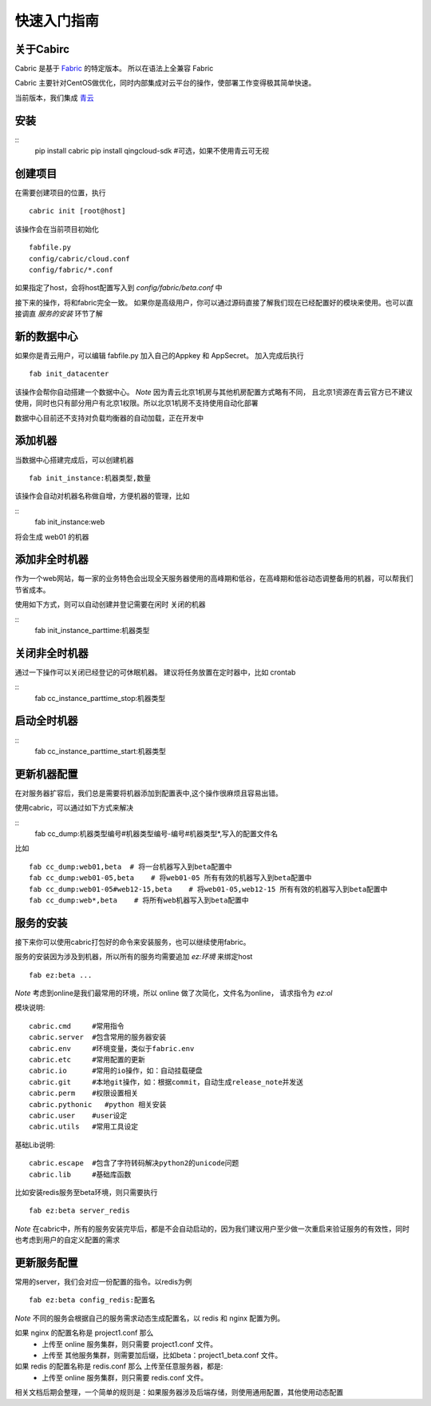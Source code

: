 快速入门指南
=================================

关于Cabirc
--------------------------

Cabric 是基于 `Fabric <https://www.fabfile.org>`_ 的特定版本。 所以在语法上全兼容 Fabric

Cabric 主要针对CentOS做优化，同时内部集成对云平台的操作，使部署工作变得极其简单快速。

当前版本，我们集成 `青云 <https://www.qingcloud.com>`_



安装
--------------------------

::
    pip install cabric
    pip install qingcloud-sdk  #可选，如果不使用青云可无视




创建项目
--------------------------

在需要创建项目的位置，执行

::

    cabric init [root@host]


该操作会在当前项目初始化
::
    fabfile.py
    config/cabric/cloud.conf
    config/fabric/*.conf

如果指定了host，会将host配置写入到 `config/fabric/beta.conf` 中

接下来的操作，将和fabric完全一致。 如果你是高级用户，你可以通过源码直接了解我们现在已经配置好的模块来使用。也可以直接调直 `服务的安装` 环节了解




新的数据中心
--------------------------

如果你是青云用户，可以编辑 fabfile.py 加入自己的Appkey 和 AppSecret。
加入完成后执行

::

    fab init_datacenter


该操作会帮你自动搭建一个数据中心。 *Note* 因为青云北京1机房与其他机房配置方式略有不同，
且北京1资源在青云官方已不建议使用，同时也只有部分用户有北京1权限。所以北京1机房不支持使用自动化部署

数据中心目前还不支持对负载均衡器的自动加载，正在开发中


添加机器
--------------------------

当数据中心搭建完成后，可以创建机器

::

    fab init_instance:机器类型,数量


该操作会自动对机器名称做自增，方便机器的管理，比如

::
    fab init_instance:web


将会生成  web01 的机器


添加非全时机器
--------------------------

作为一个web网站，每一家的业务特色会出现全天服务器使用的高峰期和低谷，在高峰期和低谷动态调整备用的机器，可以帮我们节省成本。

使用如下方式，则可以自动创建并登记需要在闲时 关闭的机器

::
    fab init_instance_parttime:机器类型




关闭非全时机器
--------------------------

通过一下操作可以关闭已经登记的可休眠机器。
建议将任务放置在定时器中，比如 crontab

::
    fab cc_instance_parttime_stop:机器类型



启动全时机器
--------------------------

::
    fab cc_instance_parttime_start:机器类型




更新机器配置
--------------------------

在对服务器扩容后，我们总是需要将机器添加到配置表中,这个操作很麻烦且容易出错。

使用cabric，可以通过如下方式来解决

::
    fab cc_dump:机器类型编号#机器类型编号-编号#机器类型*,写入的配置文件名


比如

::

    fab cc_dump:web01,beta  # 将一台机器写入到beta配置中
    fab cc_dump:web01-05,beta    # 将web01-05 所有有效的机器写入到beta配置中
    fab cc_dump:web01-05#web12-15,beta    # 将web01-05,web12-15 所有有效的机器写入到beta配置中
    fab cc_dump:web*,beta    # 将所有web机器写入到beta配置中


服务的安装
--------------------------

接下来你可以使用cabric打包好的命令来安装服务，也可以继续使用fabric。

服务的安装因为涉及到机器，所以所有的服务均需要追加 `ez:环境` 来绑定host

::

    fab ez:beta ...


*Note* 考虑到online是我们最常用的环境，所以 online 做了次简化，文件名为online， 请求指令为  `ez:ol`

模块说明:

::

    cabric.cmd     #常用指令
    cabric.server  #包含常用的服务器安装
    cabric.env     #环境变量，类似于fabric.env
    cabric.etc     #常用配置的更新
    cabric.io      #常用的io操作，如：自动挂载硬盘
    cabric.git     #本地git操作，如：根据commit，自动生成release_note并发送
    cabric.perm    #权限设置相关
    cabric.pythonic   #python 相关安装
    cabric.user    #user设定
    cabric.utils   #常用工具设定



基础Lib说明:

::

    cabric.escape  #包含了字符转码解决python2的unicode问题
    cabric.lib     #基础库函数



比如安装redis服务至beta环境，则只需要执行
::

    fab ez:beta server_redis


*Note* 在cabric中，所有的服务安装完毕后，都是不会自动启动的，因为我们建议用户至少做一次重启来验证服务的有效性，同时也考虑到用户的自定义配置的需求



更新服务配置
------------------------------

常用的server，我们会对应一份配置的指令。以redis为例

::

    fab ez:beta config_redis:配置名


*Note* 不同的服务会根据自己的服务需求动态生成配置名，以 redis 和 nginx 配置为例。

如果 nginx 的配置名称是 project1.conf  那么
   * 上传至 online 服务集群，则只需要 project1.conf 文件。
   * 上传至 其他服务集群，则需要加后缀，比如beta：project1_beta.conf 文件。


如果 redis 的配置名称是 redis.conf  那么 上传至任意服务器，都是:
    * 上传至 online 服务集群，则只需要 redis.conf 文件。


相关文档后期会整理，一个简单的规则是：如果服务器涉及后端存储，则使用通用配置，其他使用动态配置



